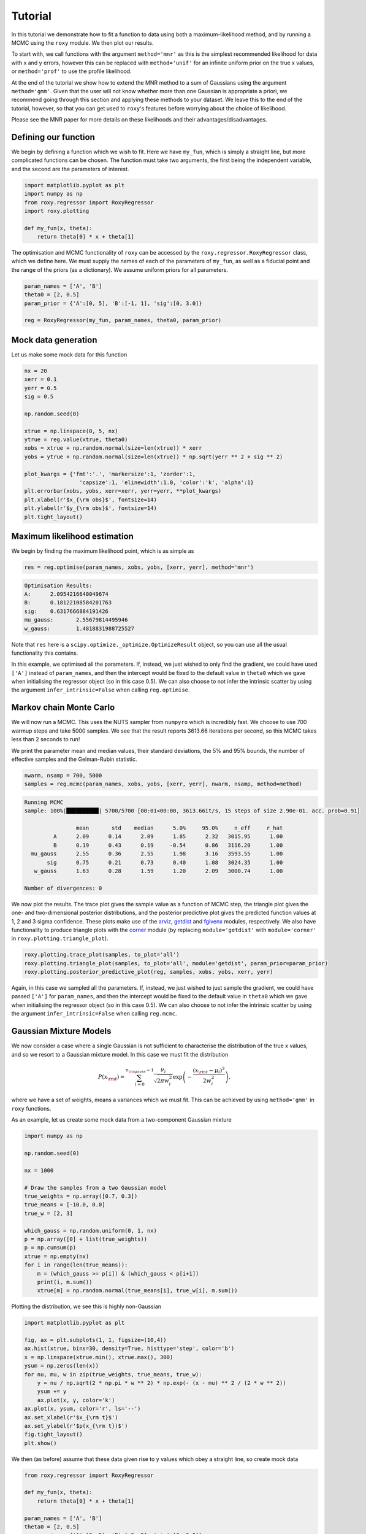 .. default-role:: math

Tutorial
========

In this tutorial we demonstrate how to fit a function to data using both a maximum-likelihood method, and by running a 
MCMC using the ``roxy`` module. We then plot our results. 

To start with, we call functions with the argument ``method='mnr'`` 
as this is the simplest recommended likelihood for data with x and y errors, however this can be replaced with ``method='unif'`` 
for an infinite uniform prior on the true x values, or ``method='prof'`` to use the profile likelihood. 

At the end of the tutorial we show how to extend the MNR method to a sum of Gaussians using the argument
``method='gmm'``.
Given that the user will not know whether more than one Gaussian is appropriate a priori, we recommend
going through this section and applying these methods to your dataset. We leave this to the end of the
tutorial, however, so that you can get used to ``roxy``'s features before worrying about the choice
of likelihood.

Please see the MNR paper for more details on these likelihoods and their advantages/disadvantages.

Defining our function
---------------------

We begin by defining a function which we wish to fit. Here we have ``my_fun``, which is simply a straight line, but more complicated functions can be chosen. The function must take two arguments, the first being the independent variable, and the second are the parameters of interest.

.. code-block:: python

	import matplotlib.pyplot as plt
	import numpy as np
	from roxy.regressor import RoxyRegressor
	import roxy.plotting

	def my_fun(x, theta):
            return theta[0] * x + theta[1]

The optimisation and MCMC functionality of ``roxy`` can be accessed by the ``roxy.regressor.RoxyRegressor`` class, which we define here. 
We must supply the names of each of the parameters of ``my_fun``, as well as a fiducial point and the range of the priors (as a dictionary). We assume uniform priors for all parameters.

.. code-block:: python
	
	param_names = ['A', 'B']
	theta0 = [2, 0.5]
	param_prior = {'A':[0, 5], 'B':[-1, 1], 'sig':[0, 3.0]}

	reg = RoxyRegressor(my_fun, param_names, theta0, param_prior)

Mock data generation
--------------------

Let us make some mock data for this function

.. code-block:: python

	nx = 20
	xerr = 0.1
	yerr = 0.5
	sig = 0.5

	np.random.seed(0)

	xtrue = np.linspace(0, 5, nx)
	ytrue = reg.value(xtrue, theta0)
	xobs = xtrue + np.random.normal(size=len(xtrue)) * xerr
	yobs = ytrue + np.random.normal(size=len(xtrue)) * np.sqrt(yerr ** 2 + sig ** 2)

	plot_kwargs = {'fmt':'.', 'markersize':1, 'zorder':1,
			 'capsize':1, 'elinewidth':1.0, 'color':'k', 'alpha':1}
	plt.errorbar(xobs, yobs, xerr=xerr, yerr=yerr, **plot_kwargs)
	plt.xlabel(r'$x_{\rm obs}$', fontsize=14)
	plt.ylabel(r'$y_{\rm obs}$', fontsize=14)
	plt.tight_layout()

.. image:: data.png
	:width: 480px

Maximum likelihood estimation
-----------------------------

We begin by finding the maximum likelihood point, which is as simple as

.. code-block:: python

	res = reg.optimise(param_names, xobs, yobs, [xerr, yerr], method='mnr')

.. code-block:: console

	Optimisation Results:
	A:	2.0954216640049674
	B:	0.18122108584201763
	sig:	0.6317666884191426
	mu_gauss:	2.55679814495946
	w_gauss:	1.4818831988725527

Note that ``res`` here is a ``scipy.optimize._optimize.OptimizeResult`` object, so you can use all the usual functionality this contains.

In this example, we optimised all the parameters. If, instead, we just wished to only find the gradient,
we could have used ``['A']`` instead of ``param_names``, and then the intercept would be fixed to the default value in
``theta0`` which we gave when initialising the regressor object (so in this case 0.5). We can also choose
to not infer the intrinsic scatter by using the argument ``infer_intrinsic=False`` when calling ``reg.optimise``.


Markov chain Monte Carlo
------------------------

We will now run a MCMC. This uses the NUTS sampler from ``numpyro`` which is incredibly fast. We choose to use 700 warmup steps and take 5000 samples. We see that the result reports 3613.66 iterations per second, so this MCMC takes less than 2 seconds to run! 

We print the parameter mean and median values, their standard deviations, the 5% and 95% bounds, the number of effective samples and the Gelman-Rubin statistic.

.. code-block:: python

	nwarm, nsamp = 700, 5000
	samples = reg.mcmc(param_names, xobs, yobs, [xerr, yerr], nwarm, nsamp, method=method)

.. code-block:: console

	Running MCMC
	sample: 100%|██████████| 5700/5700 [00:01<00:00, 3613.66it/s, 15 steps of size 2.90e-01. acc. prob=0.91]

			mean       std    median      5.0%     95.0%     n_eff     r_hat
		 A      2.09      0.14      2.09      1.85      2.32   3015.95      1.00
		 B      0.19      0.43      0.19     -0.54      0.86   3116.20      1.00
	  mu_gauss      2.55      0.36      2.55      1.98      3.16   3593.55      1.00
	       sig      0.75      0.21      0.73      0.40      1.08   3024.35      1.00
	   w_gauss      1.63      0.28      1.59      1.20      2.09   3000.74      1.00

	Number of divergences: 0

We now plot the results. The trace plot gives the sample value as a function of MCMC step, the triangle plot gives the one- and two-dimensional posterior distributions, and the posterior predictive plot gives the predicted function values at 1, 2 and 3 sigma confidence.
These plots make use of the `arviz <https://www.arviz.org/en/latest/>`_, `getdist <https://getdist.readthedocs.io/en/latest/>`_ and `fgivenx <https://fgivenx.readthedocs.io/en/latest/?badge=latest>`_ modules, respectively. We also have functionality to produce triangle plots with the `corner <https://corner.readthedocs.io/en/latest/>`_ module (by replacing ``module='getdist'`` with ``module='corner'`` in ``roxy.plotting.triangle_plot``).

.. code-block:: python

	roxy.plotting.trace_plot(samples, to_plot='all')
	roxy.plotting.triangle_plot(samples, to_plot='all', module='getdist', param_prior=param_prior)
	roxy.plotting.posterior_predictive_plot(reg, samples, xobs, yobs, xerr, yerr) 

.. image:: trace.png
        :width: 480px

.. image:: triangle.png
        :width: 480px

.. image:: posterior_predictive.png
        :width: 480px


Again, in this case we sampled all the parameters. If, instead, we just wished to just sample the gradient,
we could have passed ``['A']`` for ``param_names``, and then the intercept would be fixed to the default value in
``theta0`` which we gave when initialising the regressor object (so in this case 0.5). We can also choose
to not infer the intrinsic scatter by using the argument ``infer_intrinsic=False`` when calling ``reg.mcmc``.


Gaussian Mixture Models
------------------------

We now consider a case where a single Gaussian is not sufficient to characterise the distribution of the true x values,
and so we resort to a Gaussian mixture model. In this case we must fit the distribution

.. math::

	P (x_{\rm t}) = \sum_{i=0}^{n_{\rm gauss}-1}{\frac{\nu_i}{\sqrt{2 \pi w_i^2}} \exp \left( - \frac{\left(x_{\rm t} - \mu_i \right)^2}{2 w_i^2} \right)},

where we have a set of weights, means a variances which we must fit. This can be achieved by using ``method='gmm'`` in ``roxy`` functions.

As an example, let us create some mock data from a two-component Gaussian mixture

.. code-block:: python

	import numpy as np

	np.random.seed(0)	

	nx = 1000

	# Draw the samples from a two Gaussian model
	true_weights = np.array([0.7, 0.3])
	true_means = [-10.0, 0.0]
	true_w = [2, 3]

	which_gauss = np.random.uniform(0, 1, nx)
	p = np.array([0] + list(true_weights))
	p = np.cumsum(p)
	xtrue = np.empty(nx)
	for i in range(len(true_means)):
	    m = (which_gauss >= p[i]) & (which_gauss < p[i+1])
	    print(i, m.sum())
	    xtrue[m] = np.random.normal(true_means[i], true_w[i], m.sum())	


Plotting the distribution, we see this is highly non-Gaussian

.. code-block:: python

	import matplotlib.pyplot as plt

	fig, ax = plt.subplots(1, 1, figsize=(10,4))
	ax.hist(xtrue, bins=30, density=True, histtype='step', color='b')
	x = np.linspace(xtrue.min(), xtrue.max(), 300)
	ysum = np.zeros(len(x))
	for nu, mu, w in zip(true_weights, true_means, true_w):
	    y = nu / np.sqrt(2 * np.pi * w ** 2) * np.exp(- (x - mu) ** 2 / (2 * w ** 2))
	    ysum += y
	    ax.plot(x, y, color='k')
	ax.plot(x, ysum, color='r', ls='--')
	ax.set_xlabel(r'$x_{\rm t}$')
	ax.set_ylabel(r'$p(x_{\rm t})$')
	fig.tight_layout()
	plt.show()

.. image:: gmm_distribution.png
        :width: 480px

We then (as before) assume that these data given rise to y values which obey a straight line, so create mock data


.. code-block:: python 

	from roxy.regressor import RoxyRegressor

	def my_fun(x, theta):
    	    return theta[0] * x + theta[1]
	
	param_names = ['A', 'B']
	theta0 = [2, 0.5]
	param_prior = {'A':[0, 5], 'B':[-2, 2], 'sig':[0, 3.0]}
	xerr = 0.1
	yerr = 0.5
	sig = 0.5

	reg = RoxyRegressor(my_fun, param_names, theta0, param_prior)

	ytrue = reg.value(xtrue, theta0)
	xobs = xtrue + np.random.normal(size=len(xtrue)) * xerr
	yobs = ytrue + np.random.normal(size=len(xtrue)) * np.sqrt(yerr ** 2 + sig ** 2)

Which we then plot

.. code-block:: python

	plot_kwargs = {'fmt':'.', 'markersize':1, 'zorder':1,
                 'capsize':1, 'elinewidth':1.0, 'color':'k', 'alpha':1}
	plt.errorbar(xobs, yobs, xerr=xerr, yerr=yerr, **plot_kwargs)
	plt.xlabel(r'$x_{\rm obs}$', fontsize=14)
	plt.ylabel(r'$y_{\rm obs}$', fontsize=14)
	plt.tight_layout()
	plt.show()

.. image:: gmm_data.png
        :width: 480px


Finally, we can run the same functions as before but with the ``method='gmm'`` argument to optimise or run a MCMC.
Note that we have to use the argument ``ngauss=2`` if we want to fit using two Gaussians.
We need to choose a prior for the parameters of the GMM, which is controlled by the argument ``gmm_prior``.
If you use ``gmm_prior='uniform'``, then a uniform prior is placed on the means and widths of the GMM componenets.
Instead if you use ``gmm_prior='hierarchical'``, then the means and width have a Gaussian and Inverse Gamma prior, respectively. The hyper-parameters controlling these priors are drawn from Uniform or Inverse Gamma distributions (see the paper for more details).
This introduces
three further parameters which specify the priors, which we also have to sample.
For example, running

.. code-block:: python
	
	import roxy.plotting

	nwarm, nsamp = 700, 5000
        samples = reg.mcmc(param_names, xobs, yobs, [xerr, yerr], nwarm, nsamp, method='gmm', ngauss=2, gmm_prior='uniform')
	roxy.plotting.triangle_plot(samples, to_plot='all', module='getdist', param_prior=param_prior, show=True)


yields 

.. code-block:: console

	Optimisation Results:
	A:	2.007291078567505
	B:	0.5517559051513672
	sig:	0.49039560556411743
	mu_gauss_0:	0.048832207918167114
	mu_gauss_1:	-7.254714488983154
	w_gauss_0:	0.3939739465713501
	w_gauss_1:	4.932014465332031
	weight_gauss_0:	0.023076239973306656
	3222.376708984375
	

	Running MCMC
	sample: 100%|██████████████████| 5700/5700 [00:05<00:00, 1078.21it/s, 7 steps of size 3.14e-01. acc. prob=0.94]

			 mean       std    median      2.5%     97.5%     n_eff     r_hat
		  A      2.00      0.00      2.00      1.99      2.01   3763.48      1.00
		  B      0.51      0.04      0.51      0.43      0.59   3444.97      1.00
	mu_gauss[0]    -10.00      0.09    -10.01    -10.17     -9.83   3822.16      1.00
	mu_gauss[1]     -0.22      0.27     -0.21     -0.76      0.29   3426.68      1.00
		sig      0.49      0.02      0.49      0.44      0.54   4186.86      1.00
	 w_gauss[0]      1.86      0.06      1.86      1.74      1.99   3359.74      1.00
	 w_gauss[1]      3.26      0.21      3.25      2.88      3.68   3499.39      1.00
	 weights[0]      0.70      0.02      0.70      0.66      0.73   3768.39      1.00
	 weights[1]      0.30      0.02      0.30      0.27      0.34   3768.39      1.00


and

.. image:: gmm_corner.png
        :width: 600px

A priori, we may not know how many Gaussians to use. For this case, we provide a function ``find_best_gmm`` as part of the
``roxy.RoxyRegressor`` class, which can iterate through some number of Gaussians, and compare the best through either the
AIC or BIC. For example, with these data, we can check to see whether we should use 1, 2 or 3 Gaussians

.. code-block:: python

	max_ngauss = 3
	reg.find_best_gmm(param_names, xobs, yobs, [xerr, yerr], max_ngauss, best_metric='BIC', nwarm=100, nsamp=100, gmm_prior='uniform')

which gives (alongside some other output)

.. code-block:: console

	Best ngauss according to BIC: 2
	1 555.9282
	2 0.0
	3 18.67041

so, indeed, 2 Gaussians are preferred.

Note that we specified ``nwarm`` and ``nsamp``. This is because we run a short MCMC at each parameter optimisation step
to give us a better initial starting point to run our optimiser. These values can be set to small numbers, as we do not 
care about sampling the distribution well, but only getting a good initial guess.


